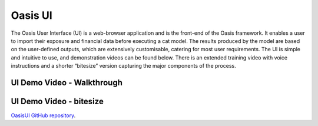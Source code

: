 Oasis UI
========

The Oasis User Interface (UI) is a web-browser application and is the front-end of the Oasis framework. It enables a user to 
import their exposure and financial data before executing a cat model. The results produced by the model are based on the 
user-defined outputs, which are extensively customisable, catering for most user requirements. The UI is simple and 
intuitive to use, and demonstration videos can be found below. There is an extended training video with voice instructions 
and a shorter “bitesize” version capturing the major components of the process.

UI Demo Video - Walkthrough
---------------------------

..  youtube:: tHRetuhpQzA

UI Demo Video - bitesize
------------------------

..  youtube:: yYTXNS4tgfc

`OasisUI GitHub repository <https://github.com/OasisLMF/OasisUI#readme>`_.

